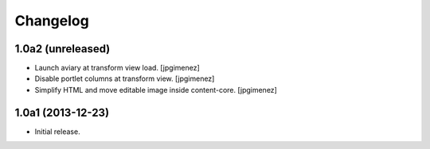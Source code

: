 Changelog
=========

1.0a2 (unreleased)
------------------

- Launch aviary at transform view load. [jpgimenez]

- Disable portlet columns at transform view. [jpgimenez]

- Simplify HTML and move editable image inside content-core. [jpgimenez]


1.0a1 (2013-12-23)
------------------

- Initial release.
